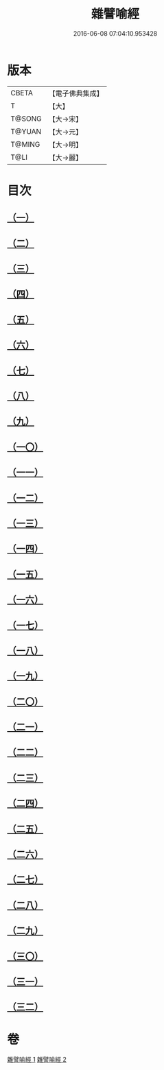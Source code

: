 #+TITLE: 雜譬喻經 
#+DATE: 2016-06-08 07:04:10.953428

* 版本
 |     CBETA|【電子佛典集成】|
 |         T|【大】     |
 |    T@SONG|【大→宋】   |
 |    T@YUAN|【大→元】   |
 |    T@MING|【大→明】   |
 |      T@LI|【大→麗】   |

* 目次
** [[file:KR6b0062_001.txt::001-0502a28][（一）]]
** [[file:KR6b0062_001.txt::001-0502b7][（二）]]
** [[file:KR6b0062_001.txt::001-0502b14][（三）]]
** [[file:KR6b0062_001.txt::001-0503a6][（四）]]
** [[file:KR6b0062_001.txt::001-0503a19][（五）]]
** [[file:KR6b0062_001.txt::001-0503b2][（六）]]
** [[file:KR6b0062_001.txt::001-0503b17][（七）]]
** [[file:KR6b0062_001.txt::001-0503c21][（八）]]
** [[file:KR6b0062_001.txt::001-0504b2][（九）]]
** [[file:KR6b0062_001.txt::001-0504c24][（一〇）]]
** [[file:KR6b0062_001.txt::001-0505a27][（一一）]]
** [[file:KR6b0062_001.txt::001-0505b15][（一二）]]
** [[file:KR6b0062_001.txt::001-0505c3][（一三）]]
** [[file:KR6b0062_001.txt::001-0505c22][（一四）]]
** [[file:KR6b0062_002.txt::002-0506a10][（一五）]]
** [[file:KR6b0062_002.txt::002-0506b21][（一六）]]
** [[file:KR6b0062_002.txt::002-0506c21][（一七）]]
** [[file:KR6b0062_002.txt::002-0507a11][（一八）]]
** [[file:KR6b0062_002.txt::002-0507b3][（一九）]]
** [[file:KR6b0062_002.txt::002-0507c7][（二〇）]]
** [[file:KR6b0062_002.txt::002-0508a2][（二一）]]
** [[file:KR6b0062_002.txt::002-0508a12][（二二）]]
** [[file:KR6b0062_002.txt::002-0508b3][（二三）]]
** [[file:KR6b0062_002.txt::002-0508b22][（二四）]]
** [[file:KR6b0062_002.txt::002-0508c23][（二五）]]
** [[file:KR6b0062_002.txt::002-0509a9][（二六）]]
** [[file:KR6b0062_002.txt::002-0509a28][（二七）]]
** [[file:KR6b0062_002.txt::002-0509b10][（二八）]]
** [[file:KR6b0062_002.txt::002-0509b29][（二九）]]
** [[file:KR6b0062_002.txt::002-0509c19][（三〇）]]
** [[file:KR6b0062_002.txt::002-0510a4][（三一）]]
** [[file:KR6b0062_002.txt::002-0510a18][（三二）]]

* 卷
[[file:KR6b0062_001.txt][雜譬喻經 1]]
[[file:KR6b0062_002.txt][雜譬喻經 2]]

